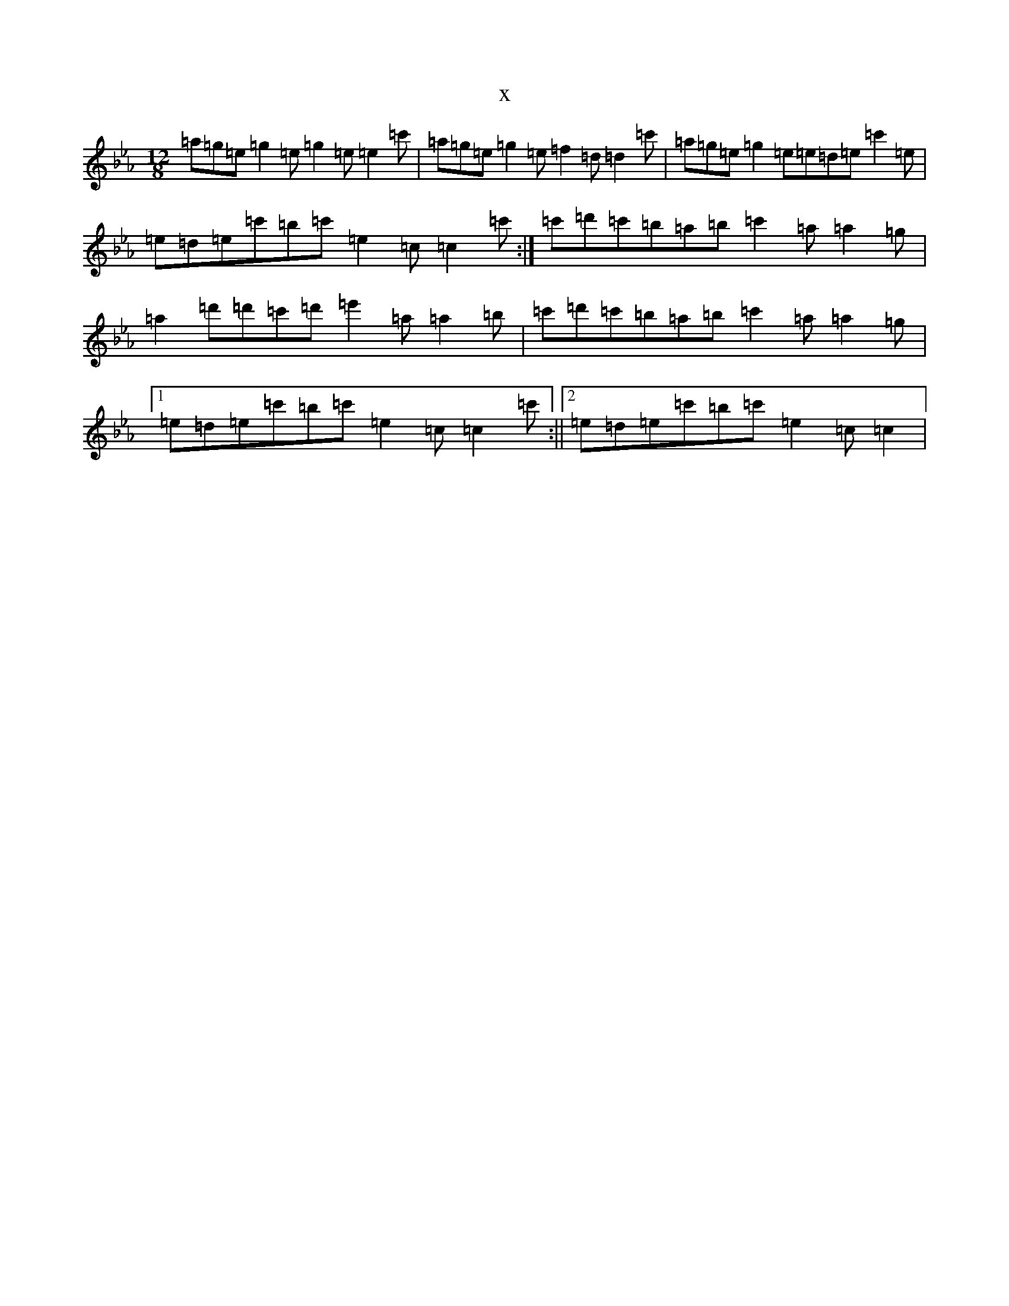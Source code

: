 X:20817
T:x
L:1/8
M:12/8
K: C minor
=a=g=e=g2=e=g2=e=e2=c'|=a=g=e=g2=e=f2=d=d2=c'|=a=g=e=g2=e=e=d=e=c'2=e|=e=d=e=c'=b=c'=e2=c=c2=c':|=c'=d'=c'=b=a=b=c'2=a=a2=g|=a2=d'=d'=c'=d'=e'2=a=a2=b|=c'=d'=c'=b=a=b=c'2=a=a2=g|1=e=d=e=c'=b=c'=e2=c=c2=c':||2=e=d=e=c'=b=c'=e2=c=c2|